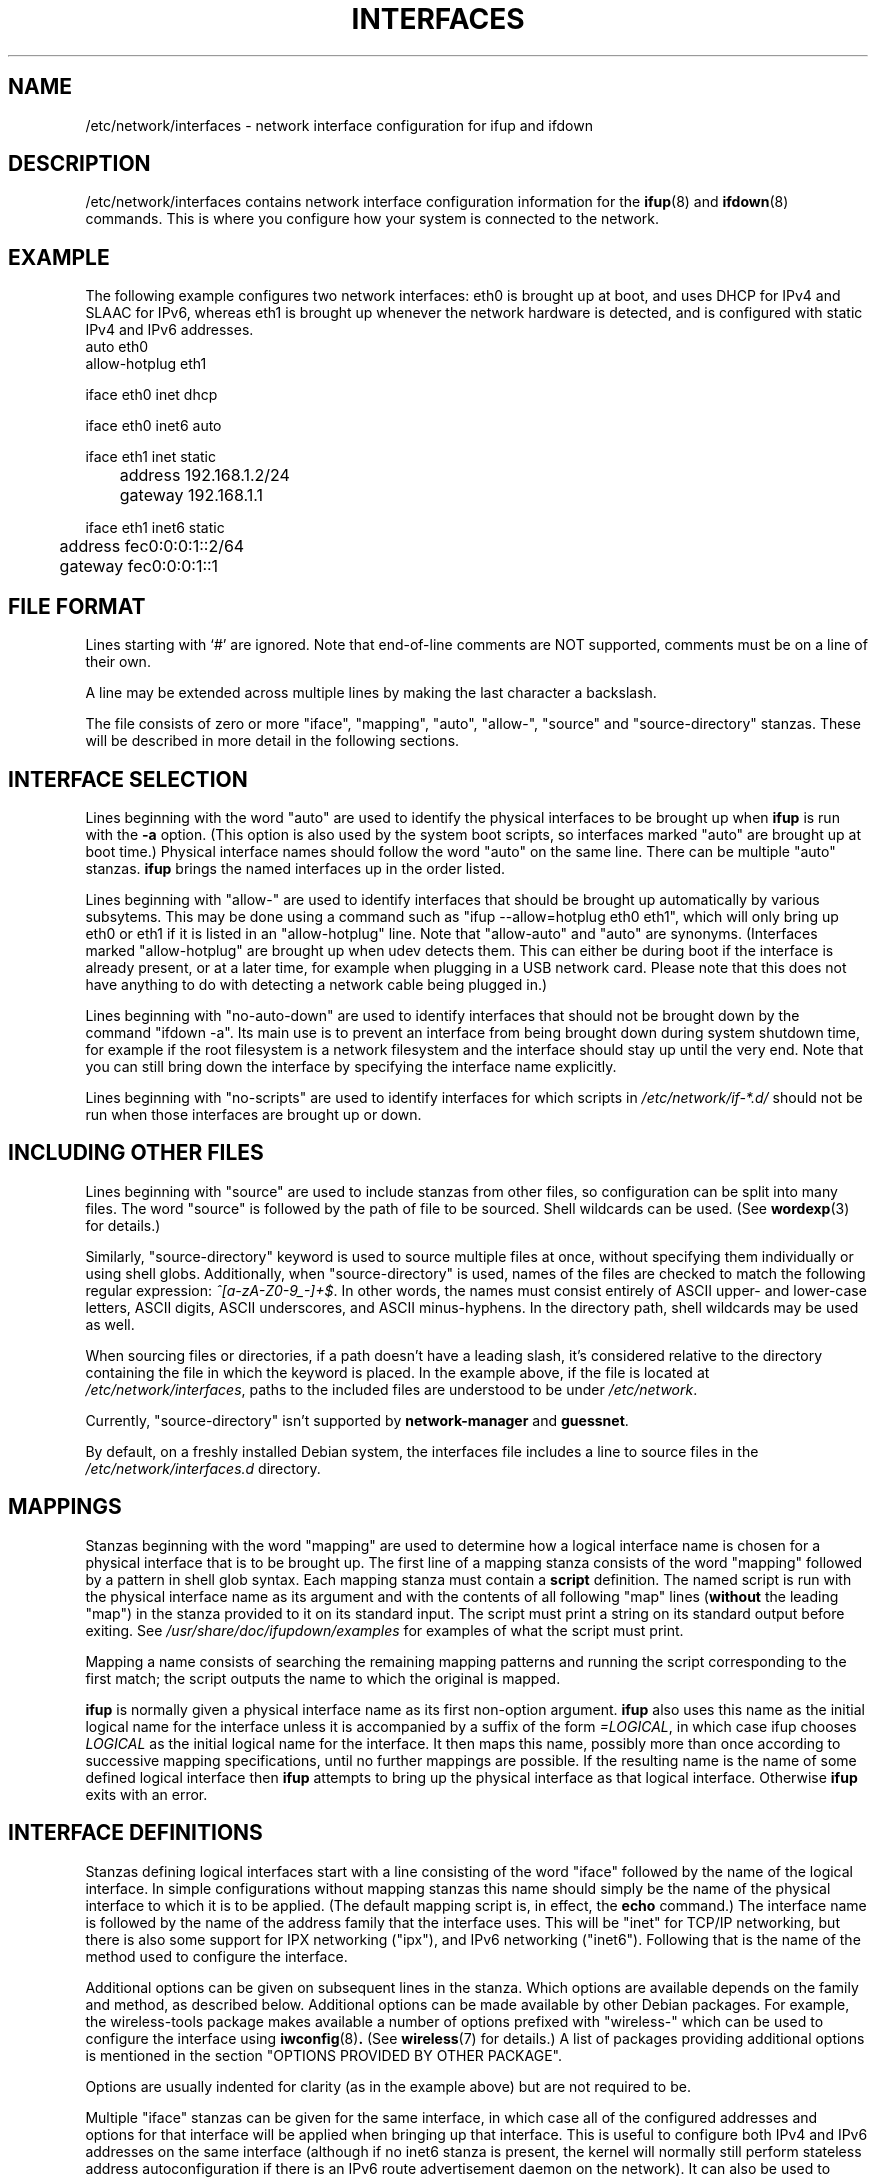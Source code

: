 .\" -*- nroff -*-
.\" macros
.de EX \" Begin Example
.  IP
.  ft CW
.  nf
.  ne \\$1
..
.de EE \" End Example
.  ft P
.  fi
.  PP
..
.TH INTERFACES 5 "4 June 2016" "ifupdown" "File formats"
.SH NAME
/etc/network/interfaces \- network interface configuration for ifup and ifdown
.SH DESCRIPTION
/etc/network/interfaces contains network interface configuration
information for the
.BR ifup (8)
and
.BR ifdown (8)
commands.
This is where you configure how your system is connected to the network.
.SH EXAMPLE
The following example configures two network interfaces: eth0 is brought up at boot, and uses DHCP for IPv4 and SLAAC for IPv6, whereas eth1 is brought up whenever the network hardware is detected, and is configured with static IPv4 and IPv6 addresses.
.EX
auto eth0
allow-hotplug eth1

iface eth0 inet dhcp

iface eth0 inet6 auto

iface eth1 inet static
	address 192.168.1.2/24
	gateway 192.168.1.1

iface eth1 inet6 static
	address fec0:0:0:1::2/64
	gateway fec0:0:0:1::1
.EE
.SH FILE FORMAT
Lines starting with `#' are ignored. Note that end-of-line comments are
NOT supported, comments must be on a line of their own.
.P
A line may be extended across multiple lines by making the last character
a backslash.
.P
The file consists of zero or more "iface", "mapping", "auto", "allow-",
"source" and "source-directory" stanzas. These will be described in more detail in the following sections.
.SH INTERFACE SELECTION
Lines beginning with the word "auto" are used to identify the physical
interfaces to be brought up when
.B ifup
is run with the
.B \-a
option.  (This option is also used by the system boot scripts, so interfaces marked "auto" are brought up at boot time.)
Physical interface names should follow the word "auto" on the same line.
There can be multiple "auto" stanzas.
.B ifup
brings the named interfaces up in the order listed.
.P
Lines beginning with "allow-" are used to identify interfaces that should
be brought up automatically by various subsytems. This may be done using
a command such as "ifup \-\-allow=hotplug eth0 eth1", which will only bring
up eth0 or eth1 if it is listed in an "allow-hotplug" line. Note that
"allow-auto" and "auto" are synonyms.
(Interfaces marked "allow-hotplug" are brought up when udev detects them.
This can either be during boot if the interface is already present, or at a later time,
for example when plugging in a USB network card.
Please note that this does not have anything to do with detecting a network cable being plugged in.)
.P
Lines beginning with "no-auto-down" are used to identify interfaces that should
not be brought down by the command "ifdown -a". Its main use is to prevent an
interface from being brought down during system shutdown time, for example if
the root filesystem is a network filesystem and the interface should stay up
until the very end. Note that you can still bring down the interface by
specifying the interface name explicitly.
.P
Lines beginning with "no-scripts" are used to identify interfaces for which scripts in
.IR /etc/network/if\-*.d/
should not be run when those interfaces are brought up or down.
.SH INCLUDING OTHER FILES
Lines beginning with "source" are used to include stanzas from other files,
so configuration can be split into many files. The word "source" is
followed by the path of file to be sourced. Shell wildcards can be
used.
(See
.BR wordexp (3)
for details.)
.P
Similarly, "source-directory" keyword is used to source multiple files at once,
without specifying them individually or using shell globs. Additionally,
when "source-directory" is used, names of the files are checked to match
the following regular expression: \fI^[a\-zA\-Z0\-9_\-]+$\fR. In other words,
the names must consist entirely of ASCII upper- and lower-case letters,
ASCII digits, ASCII underscores, and ASCII minus-hyphens. In the directory path,
shell wildcards may be used as well.
.P
When sourcing files or directories, if a path doesn't have a leading slash,
it's considered relative to the directory containing the file in which the
keyword is placed. In the example above, if the file is located at
.IR /etc/network/interfaces\fR,
paths to the included files are understood to be under
.IR /etc/network\fR.
.P
Currently, "source-directory" isn't supported by
.BR network-manager " and"
.BR guessnet .
.P
By default, on a freshly installed Debian system, the interfaces file includes a
line to source files in the
.IR /etc/network/interfaces.d
directory.
.SH MAPPINGS
Stanzas beginning with the word "mapping" are used to determine how a
logical interface name is chosen for a physical interface that is to be
brought up.  The first line of a mapping stanza consists of the word
"mapping" followed by a pattern in shell glob syntax.  Each mapping stanza
must contain a
.BR script
definition.  The named script is run with the physical interface name as
its argument and with the contents of all following "map" lines
(\fBwithout\fR the leading "map") in the
stanza provided to it on its standard input. The script must print a
string on its standard output before exiting. See
.IR /usr/share/doc/ifupdown/examples
for examples of what the script must print.
.P
Mapping a name consists of searching the remaining mapping
patterns and running the script corresponding to the first match;
the script outputs the name to which the original is mapped.
.P
.B ifup
is normally given a physical interface name as its first non\-option argument.
.B ifup
also uses this name as the initial logical name for the interface unless
it is accompanied by a  suffix of the form \fI=LOGICAL\fR, in which case
ifup chooses \fILOGICAL\fR as the initial logical name for the interface.
It then maps this name, possibly more than once according to successive
mapping specifications,  until no further mappings are possible.  If the
resulting name is the name of some defined logical interface then
.B ifup
attempts to bring up the physical interface
as that logical interface.  Otherwise
.B ifup
exits with an error.
.SH INTERFACE DEFINITIONS
Stanzas defining logical interfaces start with a line consisting of the
word "iface" followed by the name of the logical interface.
In simple configurations without mapping stanzas this name should simply
be the name of the physical interface to which it is to be applied.
(The default mapping script is, in effect, the
.B echo
command.)
The interface name is followed by the name of the address family that the
interface uses.  This will be "inet" for TCP/IP networking, but there is
also some support for IPX networking ("ipx"), and IPv6 networking ("inet6").
Following that is the name of the method used to configure the interface.
.P
Additional options can be given on subsequent lines in the stanza.
Which options are available depends on the family and method,
as described below.
Additional options can be made available by other Debian packages.
For example, the wireless\-tools package makes available a number of
options prefixed with "wireless\-" which can be used to configure the
interface using
.BR iwconfig (8) .
(See
.BR wireless (7)
for details.)
A list of packages providing additional options is mentioned in the section "OPTIONS PROVIDED BY OTHER PACKAGE".
.P
Options are usually indented for clarity (as in the example above)
but are not required to be.
.P
Multiple "iface" stanzas can be given for the same interface, in which case all
of the configured addresses and options for that interface will be applied when
bringing up that interface.  This is useful to configure both IPv4 and IPv6
addresses on the same interface (although if no inet6 stanza is present, the
kernel will normally still perform stateless address autoconfiguration if there
is an IPv6 route advertisement daemon on the network). It can also be used to
configure multiple addresses of the same type on a single interface.
.P
.SH INTERFACE TEMPLATES
It is possible to define interface definition templates and extend
them using the
.B inherits
keyword:
.P
.EX
iface ethernet inet static
	mtu 1500
	hwaddress 11:22:33:44:55:66

iface eth0 inet static inherits ethernet
	address 192.168.1.2/24
.EE
.P
This may be useful to separate link-level settings shared by multiple
interfaces from, for example, IP address settings specific to every
interface.
.P
.SH VLAN INTERFACES
To ease the configuration of VLAN interfaces, interfaces having
.B .
(full stop character) in the name are configured as 802.1q tagged
virtual LAN interface. For example, interface
.B eth0.1
is a virtual interface having
.B eth0
as physical link, with VLAN ID 1.
.SH IFACE OPTIONS
The following "command" options are available for every family and method.
Each of these options can be given multiple times in a single stanza,
in which case the commands are executed in the order in which they appear
in the stanza.
(You can ensure a command never fails by suffixing them with "|| true".)
.TP
.BI pre\-up " command"
Run
.I command
before bringing the interface up.
If this command fails then
.B ifup
aborts,
refraining from marking the interface as configured,
prints an error message,
and exits with status 0.
This behavior may change in the future.
.TP
.BI up " command"
.TP
.BI post\-up " command"
Run
.I command
after bringing the interface up.
If this command fails then
.B ifup
aborts,
refraining from marking the interface as configured
(even though it has really been configured),
prints an error message,
and exits with status 0.
This behavior may change in the future.
.TP
.BI down " command"
.TP
.BI pre\-down " command"
Run
.I command
before taking the interface down.
If this command fails then
.B ifdown
aborts,
marks the interface as deconfigured
(even though it has not really been deconfigured),
and exits with status 0.
This behavior may change in the future.
.TP
.BI post\-down " command"
Run
.I command
after taking the interface down.
If this command fails then
.B ifdown
aborts,
marks the interface as deconfigured,
and exits with status 0.
This behavior may change in the future.
.TP
.BI description " name"
Alias interface by
.I name
.P
There exists for each of the above mentioned options a directory
.IR /etc/network/if\-\fB<option>\fI.d/
the scripts in which are run (with no arguments) using
.BR run\-parts (8)
after the option itself has been processed. Please note that as
.BI post\-up
and
.BI pre\-down
are aliases, no files in the corresponding directories are processed.
Please use
.IR if-up.d
and
.IR if-down.d
directories instead.
.P
All of these commands have access to the following environment variables.
.TP
.B IFACE
The physical name of the interface being processed, or "--all" (see below).
.TP
.B LOGICAL
The logical name of the interface being processed, or "auto" (see below).
.TP
.B ADDRFAM
The address family of the interface, or "meta" (see below).
.TP
.B METHOD
The method of the interface (e.g.,
.IR static ),
or "none" (see below).
.TP
.B CLASS
The class of interfaces being processed.
This is a copy of the value given to the \fB-\-allow\fP option when running ifup or ifdown,
otherwise it is set to "auto" when the \fB-\-all\fP option is used.
.TP
.B MODE
.IR start " if run from ifup, " stop " if run from ifdown".
.TP
.B PHASE
As per MODE, but with finer granularity, distinguishing the
\fIpre-up\fR, \fIpost-up\fR, \fIpre-down\fR and \fIpost-down\fR phases.
.TP
.B VERBOSITY
Indicates whether \fB\-\-verbose\fR was used; set to 1 if so, 0 if not.
.TP
.B PATH
The command search path:
.I /usr/local/sbin:\%/usr/local/bin:\%/usr/sbin:\%/usr/bin:\%/sbin:\%/bin
.P
Additionally, all options given in an interface definition stanza are
exported to the environment in upper case with "IF_" prepended and with
hyphens converted to underscores and non\-alphanumeric characters discarded.
.P
When ifupdown is being called with the \fB\-\-all\fR option, before doing anything
to interfaces, if calls all the hook scripts (\fIpre-up\fR or \fIdown\fR) with
\fBIFACE\fR set to "\-\-all", \fBLOGICAL\fR set to the current value of \-\-allow
parameter (or "auto" if it's not set), \fBADDRFAM\fR="meta" and \fBMETHOD\fR="none".
After all the interfaces have been brought up or taken down, the appropriate scripts
(\fIup\fR or \fIpost-down\fR) are executed.
.SH OPTIONS PROVIDED BY OTHER PACKAGES
This manual page documents the configuration options provided by the ifupdown package.
However, other packages can make other options available for use in /etc/network/interfaces.
Here is a list of packages that provide such extensions:
.P
arping, avahi-autoipd, avahi-daemon, bind9, bridge-utils, clamav-freshclam, controlaula, epoptes-client, ethtool, guidedog, hostap-utils, hostapd, htpdate, ifenslave, ifmetric, ifupdown-extra, ifupdown-multi, ifupdown-scripts-zg2, initscripts, isatapd, linux-wlan-ng, lprng, macchanger, miredo, nslcd, ntpdate, openntpd, openresolv, openssh-server, openvpn, openvswitch-switch, postfix, resolvconf, sendmail-base, shorewall-init, slrn, slrnpull, tinc, ucarp, uml-utilities, uruk, vde2, vlan, vzctl, whereami, wide-dhcpv6-client, wireless-tools, wpasupplicant.
.P
Please consult the documentation of those packages for information about how they extend ifupdown.
.SH INET ADDRESS FAMILY
This section documents the methods available in the
inet address family.
.SS The loopback Method
This method may be used to define the IPv4 loopback interface. 
.PP
.B Options
.RS
.TP
(No options)
.RE
.SS The static Method
This method may be used to define Ethernet interfaces with statically allocated IPv4 addresses. 
.PP
.B Options
.RS
.TP
.BI address " address            "
Address (dotted quad/netmask) \fBrequired\fP
.TP
.BI netmask " mask               "
Netmask (dotted quad or CIDR)
.TP
.BI broadcast " broadcast_address"
Broadcast address (dotted quad, + or -). Default value: "+"
.TP
.BI metric " metric              "
Routing metric for default gateway (integer)
.TP
.BI gateway " address            "
Default gateway (dotted quad)
.TP
.BI pointopoint " address        "
Address of other end point (dotted quad). Note the spelling of "point-to".
.TP
.BI hwaddress " address          "
Link local address or "random".
.TP
.BI mtu " size                   "
MTU size
.TP
.BI scope
Address validity scope. Possible values: global, link, host
.RE
.SS The manual Method
This method may be used to define interfaces for which no configuration is done by default. Such interfaces can be configured manually by means of \fBup\fP and \fBdown\fP commands or /etc/network/if-*.d scripts. 
.PP
.B Options
.RS
.TP
.BI hwaddress " address          "
Link local address or "random".
.TP
.BI mtu " size                   "
MTU size
.RE
.SS The dhcp Method
This method may be used to obtain an address via DHCP with any of the tools: dhclient, pump, udhcpc, dhcpcd. (They have been listed in their order of precedence.) If you have a complicated DHCP setup you should note that some of these clients use their own configuration files and do not obtain their configuration information via \fBifup\fP. 
.PP
.B Options
.RS
.TP
.BI hostname " hostname      "
Hostname to be requested (pump, dhcpcd, udhcpc)
.TP
.BI metric " metric          "
Metric for added routes (dhclient)
.TP
.BI leasehours " leasehours  "
Preferred lease time in hours (pump)
.TP
.BI leasetime " leasetime    "
Preferred lease time in seconds (dhcpcd)
.TP
.BI vendor " vendor          "
Vendor class identifier (dhcpcd)
.TP
.BI client " client          "
Client identifier (dhcpcd)
.TP
.BI hwaddress " address      "
Hardware address.
.RE
.SS The bootp Method
This method may be used to obtain an address via bootp. 
.PP
.B Options
.RS
.TP
.BI bootfile " file "
Tell the server to use \fIfile\fP as the bootfile.
.TP
.BI server " address"
Use the IP address \fIaddress\fP to communicate with the server.
.TP
.BI hwaddr " addr   "
Use \fIaddr\fP as the hardware address instead of whatever it really is.
.RE
.SS The tunnel Method
This method is used to create GRE or IPIP tunnels. You need to have the \fBip\fP binary from the \fBiproute\fP package. For GRE tunnels, you will need to load the ip_gre module and the ipip module for IPIP tunnels. 
.PP
.B Options
.RS
.TP
.BI address " address      "
Local address (dotted quad) \fBrequired\fP
.TP
.BI mode " type            "
Tunnel type (either GRE or IPIP) \fBrequired\fP
.TP
.BI endpoint " address     "
Address of other tunnel endpoint \fBrequired\fP
.TP
.BI dstaddr " address      "
Remote address (remote address inside tunnel)
.TP
.BI local " address        "
Address of the local endpoint
.TP
.BI metric " metric        "
Routing metric for default gateway (integer)
.TP
.BI gateway " address      "
Default gateway
.TP
.BI ttl " time             "
TTL setting
.TP
.BI mtu " size             "
MTU size
.RE
.SS The ppp Method
This method uses pon/poff to configure a PPP interface. See those commands for details. 
.PP
.B Options
.RS
.TP
.BI provider " name "
Use \fIname\fP as the provider (from /etc/ppp/peers).
.TP
.BI unit " number   "
Use \fInumber\fP as the ppp unit number.
.TP
.BI options " string"
Pass \fIstring\fP as additional options to pon.
.RE
.SS The wvdial Method
This method uses wvdial to configure a PPP interface. See that command for more details. 
.PP
.B Options
.RS
.TP
.BI provider " name "
Use \fIname\fP as the provider (from /etc/wvdial.conf).
.RE
.SS The ipv4ll Method
This method uses avahi-autoipd to configure an interface with an IPv4 Link-Layer address (169.254.0.0/16 family). This method is also known as APIPA or IPAC, and often colloquially referred to as "Zeroconf address". 
.PP
.B Options
.RS
.TP
(No options)
.RE
.SH IPX ADDRESS FAMILY
This section documents the methods available in the
ipx address family.
.SS The static Method
This method may be used to setup an IPX interface. It requires the \fIipx_interface\fP command. 
.PP
.B Options
.RS
.TP
.BI frame " type            "
\fItype\fP of Ethernet frames to use (e.g. \fB802.2\fP)
.TP
.BI netnum " id             "
Network number
.RE
.SS The dynamic Method
This method may be used to setup an IPX interface dynamically. 
.PP
.B Options
.RS
.TP
.BI frame " type            "
\fItype\fP of Ethernet frames to use (e.g. \fB802.2\fP)
.RE
.SH INET6 ADDRESS FAMILY
This section documents the methods available in the
inet6 address family.
.SS The auto Method
This method may be used to define interfaces with automatically assigned IPv6 addresses. Using this method on its own doesn't mean that RDNSS options will be applied, too. To make this happen, \fBrdnssd\fP daemon must be installed, properly configured and running. If stateless DHCPv6 support is turned on, then additional network configuration parameters such as DNS and NTP servers will be retrieved from a DHCP server. Please note that on ifdown, the lease is not currently released (a known bug). 
.PP
.B Options
.RS
.TP
.BI privext " int           "
Privacy extensions (RFC4941) (0=off, 1=assign, 2=prefer)
.TP
.BI accept_ra " int         "
Accept router advertisements (0=off, 1=on, 2=on+forwarding). Default value: "2"
.TP
.BI dhcp " int              "
Use stateless DHCPv6 (0=off, 1=on)
.TP
.BI request_prefix " int    "
Request a prefix through DHCPv6 Prefix Delegation (0=off, 1=on). Default value: "0"
.TP
.BI ll-attempts
Number of attempts to wait for a link-local address. Default value: "60"
.TP
.BI ll-interval
Link-local address polling interval in seconds. Default value: "0.1"
.RE
.SS The loopback Method
This method may be used to define the IPv6 loopback interface. 
.PP
.B Options
.RS
.TP
(No options)
.RE
.SS The static Method
This method may be used to define interfaces with statically assigned IPv6 addresses. By default, stateless autoconfiguration is disabled for this interface. 
.PP
.B Options
.RS
.TP
.BI address " address       "
Address (colon delimited/netmask) \fBrequired\fP
.TP
.BI netmask " mask          "
Netmask (number of bits, eg 64)
.TP
.BI metric " metric         "
Routing metric for default gateway (integer)
.TP
.BI gateway " address       "
Default gateway (colon delimited)
.TP
.BI media " type            "
Medium type, driver dependent
.TP
.BI hwaddress " address     "
Hardware address or "random"
.TP
.BI mtu " size              "
MTU size
.TP
.BI accept_ra " int         "
Accept router advertisements (0=off, 1=on, 2=on+forwarding)
.TP
.BI autoconf " int          "
Perform stateless autoconfiguration (0=off, 1=on). Default value: "0"
.TP
.BI privext " int           "
Privacy extensions (RFC3041) (0=off, 1=assign, 2=prefer)
.TP
.BI scope
Address validity scope. Possible values: global, site, link, host
.TP
.BI preferred-lifetime " int"
Time that address remains preferred
.TP
.BI dad-attempts
Number of attempts to settle DAD (0 to disable DAD). Default value: "60"
.TP
.BI dad-interval
DAD state polling interval in seconds. Default value: "0.1"
.RE
.SS The manual Method
This method may be used to define interfaces for which no configuration is done by default. Such interfaces can be configured manually by means of \fBup\fP and \fBdown\fP commands or /etc/network/if-*.d scripts. 
.PP
.B Options
.RS
.TP
.BI hwaddress " address     "
Hardware address or "random"
.TP
.BI mtu " size              "
MTU size
.RE
.SS The dhcp Method
This method may be used to obtain network interface configuration via stateful DHCPv6 with dhclient. In stateful DHCPv6, the DHCP server is responsible for assigning addresses to clients. 
.PP
.B Options
.RS
.TP
.BI hwaddress " address     "
Hardware address or "random"
.TP
.BI accept_ra " int         "
Accept router advertisements (0=off, 1=on, 2=on+forwarding). Default value: "1"
.TP
.BI autoconf " int          "
Perform stateless autoconfiguration (0=off, 1=on)
.TP
.BI request_prefix " int    "
Request a prefix through DHCPv6 Prefix Delegation (0=off, 1=on). Default value: "0"
.TP
.BI ll-attempts
Number of attempts to wait for a link-local address. Default value: "60"
.TP
.BI ll-interval
Link-local address polling interval in seconds. Default value: "0.1"
.RE
.SS The v4tunnel Method
This method may be used to setup an IPv6-over-IPv4 tunnel. It requires the \fBip\fP command from the \fBiproute\fP package. 
.PP
.B Options
.RS
.TP
.BI address " address      "
Address (colon delimited) \fBrequired\fP
.TP
.BI netmask " mask         "
Netmask (number of bits, eg 64)
.TP
.BI endpoint " address     "
Address of other tunnel endpoint (IPv4 dotted quad) \fBrequired\fP
.TP
.BI local " address        "
Address of the local endpoint (IPv4 dotted quad)
.TP
.BI metric " metric        "
Routing metric for default gateway (integer)
.TP
.BI gateway " address      "
Default gateway (colon delimited)
.TP
.BI ttl " time             "
TTL setting
.TP
.BI mtu " size             "
MTU size
.TP
.BI preferred-lifetime " int"
Time that address remains preferred
.RE
.SS The 6to4 Method
This method may be used to setup an 6to4 tunnel. It requires the \fBip\fP command from the \fBiproute\fP package. 
.PP
.B Options
.RS
.TP
.BI local " address        "
Address of the local endpoint (IPv4 dotted quad) \fBrequired\fP
.TP
.BI metric " metric        "
Routing metric for default gateway (integer)
.TP
.BI ttl " time             "
TTL setting
.TP
.BI mtu " size             "
MTU size
.TP
.BI preferred-lifetime " int"
Time that address remains preferred
.RE
.SH CAN ADDRESS FAMILY
This section documents the methods available in the
can address family.
.SS The static Method
This method may be used to setup an Controller Area Network (CAN) interface. It requires the the \fBip\fP command from the \fBiproute\fP package. 
.PP
.B Options
.RS
.TP
.BI bitrate " bitrate	"
bitrate (1..1000000) \fBrequired\fP
.TP
.BI samplepoint " samplepoint"
sample point (0.000..0.999)
.TP
.BI loopback " loopback	"
loop back CAN Messages (on|off)
.TP
.BI listenonly " listenonly"
listen only mode (on|off)
.TP
.BI triple " triple	"
activate triple sampling (on|off)
.TP
.BI oneshot " oneshot	"
one shot mode (on|off)
.TP
.BI berr " berr		"
activate berr reporting (on|off)
.RE
.SH KNOWN BUGS/LIMITATIONS
The
.B ifup
and
.B ifdown
programs work with so-called "physical" interface names.
These names are assigned to hardware by the kernel.
Unfortunately it can happen that the kernel assigns different
physical interface names to the same hardware at different
times; for example, what was called "eth0" last time you booted
is now called "eth1" and vice versa.
This creates a problem if you want to configure the interfaces
appropriately.
A way to deal with this problem is to use mapping scripts that
choose logical interface names according to the properties of
the interface hardware.
See the
.B get-mac-address.sh
script in the examples directory for an example of such a mapping
script.  See also Debian bug #101728.
.SH AUTHOR
The ifupdown suite was written by Anthony Towns <aj@azure.humbug.org.au>.
This manpage was contributed by Joey Hess <joey@kitenet.net>.
.SH "SEE ALSO"
.BR ifup (8),
.BR ip (8),
.BR ifconfig (8),
.BR run\-parts (8),
.BR resolvconf (8).
.P
For advice on configuring this package read the
.B Network Configuration
chapter of the \fIDebian Reference\fR manual,
available at
\fIhttp://www.debian.org/doc/manuals/debian-reference/ch05.en.html\fR
or in the \fBdebian-reference-en\fR package.
.P
Examples of how to set up interfaces can be found in
.BR /usr/share/doc/ifupdown/examples/network-interfaces.gz .
